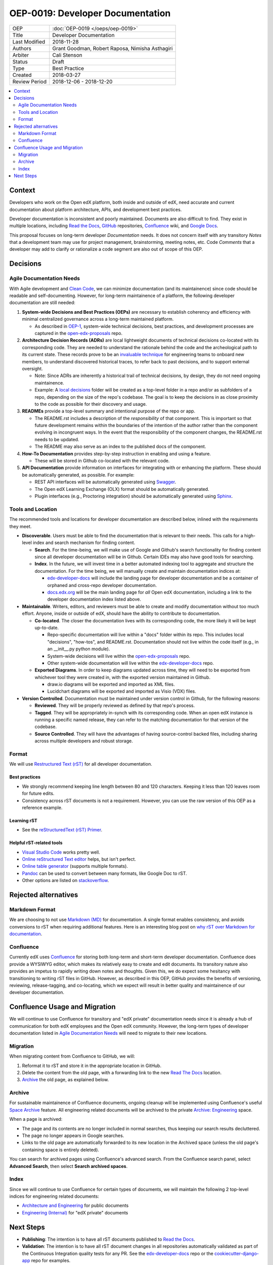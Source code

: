 #################################
OEP-0019: Developer Documentation
#################################

.. list-table::
  
   * - OEP
     - :doc:`OEP-0019 </oeps/oep-0019>`
   * - Title
     - Developer Documentation
   * - Last Modified
     - 2018-11-28
   * - Authors
     - Grant Goodman, Robert Raposa, Nimisha Asthagiri
   * - Arbiter
     - Cali Stenson
   * - Status
     - Draft
   * - Type
     - Best Practice
   * - Created
     - 2018-03-27
   * - Review Period
     - 2018-12-06 - 2018-12-20

.. image:: oep-0019/write.png
   :align: right

.. contents::
   :local:
   :depth: 2

Context
-------

Developers who work on the Open edX platform, both inside and outside of edX, need accurate and current documentation
about platform architecture, APIs, and development best practices.

Developer documentation is inconsistent and poorly maintained. Documents are also difficult to find. They
exist in multiple locations, including `Read the Docs`_, GitHub_ repositories, Confluence_ wiki, and `Google Docs`_.

This proposal focuses on long-term developer *Documentation* needs. It does not concern itself with any transitory
*Notes* that a development team may use for project management, brainstorming, meeting notes, etc. Code *Comments*
that a developer may add to clarify or rationalize a code segment are also out of scope of this OEP.

.. _Read the Docs: https://readthedocs.org
.. _Confluence: https://openedx.atlassian.net/wiki
.. _GitHub: https://github.com/edx
.. _Google Docs: https://docs.google.com


Decisions
---------

.. image:: oep-0019/developer_docs.png
   :alt: A diagram that shows the different types of documentation and their
    relationships. This is further described below.

Agile Documentation Needs
~~~~~~~~~~~~~~~~~~~~~~~~~

With Agile development and `Clean Code`_, we can minimize documentation (and its maintainence) since code should
be readable and self-documenting. However, for long-term maintainence of a platform, the following developer
documentation are still needed:

1. **System-wide Decisions and Best Practices (OEPs)** are necessary to establish coherency
   and efficiency with minimal centralized governance across a long-term maintained platform.
   
   * As described in OEP-1_, system-wide technical decisions, best practices, and development
     processes are captured in the `open-edx-proposals`_ repo.

2. **Architecture Decision Records (ADRs)** are local lightweight documents of
   technical decisions co-located with its corresponding code. They are needed to 
   understand the rationale behind the code and the archeological path to its current state. 
   These records prove to be an `invaluable technique`_ for engineering teams to onboard
   new members, to understand discovered historical traces, to refer back to past decisions,
   and to support external oversight.
   
   * Note: Since ADRs are inherently a historical trail of technical decisions, by design,
     they do not need ongoing maintainence.

   * Example: A `local decisions`_ folder will be created as a top-level folder in a repo
     and/or as subfolders of a repo, depending on the size of the repo's codebase. The goal
     is to keep the decisions in as close proximity to the code as possible for their discovery
     and usage.

3. **READMEs** provide a top-level summary and intentional purpose of the repo or app.

   * The README.rst includes a description of the *responsibility* of that component. This is important
     so that future development remains within the boundaries of the intention of the author rather than
     the component evolving in incongruent ways. In the event that the responsibility of the component
     changes, the README.rst needs to be updated.

   * The README may also serve as an index to the published docs of the component.

4. **How-To Documentation** provides step-by-step instruction in enabling and using a feature.

   * These will be stored in Github co-located with the relevant code.

5. **API Documentation** provide information on interfaces for integrating with or enhancing the platform.
   These should be automatically generated, as possible. For example:

   * REST API interfaces will be automatically generated using Swagger_.
   * The Open edX Learning Exchange (OLX) format should be automatically generated.
   * Plugin interfaces (e.g., Proctoring integration) should be automatically generated using Sphinx_.

.. _Clean Code: https://www.oreilly.com/library/view/clean-code/9780136083238/
.. _OEP-1: https://open-edx-proposals.readthedocs.io/en/latest/oep-0001.html
.. _open-edx-proposals: https://github.com/edx/open-edx-proposals
.. _invaluable technique: https://www.thoughtworks.com/radar/techniques/lightweight-architecture-decision-records
.. _local decisions: https://github.com/edx/credentials/tree/master/docs/decisions
.. _Swagger: https://swagger.io/
.. _Sphinx: http://www.sphinx-doc.org/en/master/

Tools and Location
~~~~~~~~~~~~~~~~~~

The recommended tools and locations for developer documentation are described below, inlined with the
requirements they meet.

* **Discoverable**. Users must be able to find the documentation that is relevant to their needs. This 
  calls for a high-level index and search mechanism for finding content.

  * **Search**. For the time-being, we will make use of Google and Github's search functionality for
    finding content since all developer documentation will be in Github.  Certain IDEs may also have good
    tools for searching.

  * **Index**. In the future, we will invest time in a better automated indexing tool to aggregate and
    structure the documentation. For the time being, we will manually create and maintain documentation
    indices at:
    
    * edx-developer-docs_ will include the landing page for developer documentation and be a container of
      orphaned and cross-repo developer documentation.

    * docs.edx.org_ will be the main landing page for *all* Open edX documentation, including a link to the
      developer documentation index listed above.

* **Maintainable**. Writers, editors, and reviewers must be able to create and modify documentation without
  too much effort. Anyone, inside or outside of edX, should have the ability to contribute to documentation.

  * **Co-located**. The closer the documentation lives with its corresponding code, the more likely it will be
    kept up-to-date.

    * Repo-specific documentation will live within a "docs" folder within its repo. This includes local
      "decisions", "how-tos", and README.rst. Documentation should not live within the code itself (e.g., in
      an __init__.py python module).

    * System-wide decisions will live within the open-edx-proposals_ repo.

    * Other system-wide documentation will live within the edx-developer-docs_ repo.

  * **Exported Diagrams**. In order to keep diagrams updated across time, they will need to be exported
    from whichever tool they were created in, with the exported version maintained in Github.

    * draw.io diagrams will be exported and imported as XML files.
    * Lucidchart diagrams will be exported and imported as Visio (VDX) files.

* **Version Controlled**. Documentation must be maintained under version control in Github, for the
  following reasons:

  * **Reviewed**. They will be properly reviewed as defined by that repo's process.

  * **Tagged**. They will be appropriately in-synch with its corresponding code. When an open edX instance
    is running a specific named release, they can refer to the matching documentation for that version of the
    codebase.

  * **Source Controlled**. They will have the advantages of having source-control backed files, including sharing
    across multiple developers and robust storage.

.. _edx-developer-docs: https://github.com/edx/edx-developer-docs
.. _docs.edx.org: docs.edx.org

Format
~~~~~~

We will use `Restructured Text (rST)`_ for all developer documentation.

Best practices
^^^^^^^^^^^^^^

* We strongly recommend keeping line length between 80 and 120 characters. Keeping it less than 120
  leaves room for future edits.

* Consistency across rST documents is not a requirement.  However, you can use the raw version of this OEP
  as a reference example.

Learning rST
^^^^^^^^^^^^

* See the `reStructuredText (rST) Primer`_.

Helpful rST-related tools
^^^^^^^^^^^^^^^^^^^^^^^^^^

* `Visual Studio Code`_ works pretty well.

* `Online reStructured Text editor`_ helps, but isn't perfect.

* `Online table generator`_ (supports multiple formats).

* `Pandoc`_ can be used to convert between many formats, like Google Doc to rST.

* Other options are listed on stackoverflow_.

.. _Restructured Text (RST): http://docutils.sourceforge.net/rst.html
.. _reStructuredText (rST) Primer: http://www.sphinx-doc.org/en/master/usage/restructuredtext/basics.html
.. _Visual Studio Code: https://marketplace.visualstudio.com/items?itemName=tht13.rst-vscode
.. _Online reStructured Text editor: http://rst.ninjs.org/
.. _Online table generator: http://truben.no/table/
.. _Pandoc: https://pandoc.org/
.. _stackoverflow: https://stackoverflow.com/a/2747041

Rejected alternatives
---------------------

Markdown Format
~~~~~~~~~~~~~~~

We are choosing to not use `Markdown (MD)`_ for documentation. A single format enables consistency, and avoids
conversions to rST when requiring additional features. Here is an interesting blog post on `why rST over Markdown for
documentation`_.

.. _Markdown (MD): https://www.markdownguide.org/
.. _why rST over Markdown for documentation: http://ericholscher.com/blog/2016/mar/15/dont-use-markdown-for-technical-docs/

Confluence
~~~~~~~~~~

Currently edX uses Confluence_ for storing both long-term and short-term developer documentation. Confluence does
provide a WYSIWYG editor, which makes its relatively easy to create and edit documents. Its transitory nature also
provides an impetus to rapidly writing down notes and thoughts. Given this, we do expect some hesitancy with
transitioning to writing rST files in GitHub. However, as described in this OEP, GitHub provides the benefits of
versioning, reviewing, release-tagging, and co-locating, which we expect will result in better quality and maintainence
of our developer documentation.


Confluence Usage and Migration
------------------------------

We will continue to use Confluence for transitory and "edX private" documentation needs since it is already a
hub of communication for both edX employees and the Open edX community. However, the long-term types of developer
documentation listed in `Agile Documentation Needs`_ will need to migrate to their new locations.

Migration
~~~~~~~~~~

When migrating content from Confluence to GitHub, we will:

#. Reformat it to rST and store it in the appropriate location in GitHub.
#. Delete the content from the old page, with a forwarding link to the new `Read The Docs`_ location.
#. Archive_ the old page, as explained below.

Archive
~~~~~~~

For sustainable maintainence of Confluence documents, ongoing cleanup will be implemented using Confluence's
useful `Space Archive`_ feature. All engineering related documents will be archived to the private
`Archive: Engineering`_ space.

When a page is archived:

* The page and its contents are no longer included in normal searches, thus keeping our search results decluttered.
* The page no longer appears in Google searches.
* Links to the old page are automatically forwarded to its new location in the 
  Archived space (unless the old page's containing space is entirely deleted).

You can search for archived pages using Confluence's advanced search. From the 
Confluence search panel, select **Advanced Search**, then select **Search archived spaces**.

.. image:: oep-0019/confluence-archive-search.png
   :align: left

.. _Space Archive: https://confluence.atlassian.com/doc/archive-a-space-284368719.html
.. _`Archive: Engineering`: https://openedx.atlassian.net/wiki/spaces/ArchiveEng/overview

Index
~~~~~

Since we will continue to use Confluence for certain types of documents, we will maintain the following 2
top-level indices for engineering related documents:

* `Architecture and Engineering`_ for public documents 
* `Engineering (Internal)`_ for "edX private" documents

.. _Architecture and Engineering: https://openedx.atlassian.net/wiki/spaces/AC/overview
.. _Engineering (Internal): https://openedx.atlassian.net/wiki/spaces/ENG/overview

Next Steps
----------

* **Publishing**: The intention is to have all rST documents published to `Read the Docs`_.
* **Validation**: The intention is to have all rST document changes in all repositories automatically
  validated as part of the Continuous Integration quality tests for any PR. See the edx-developer-docs_
  repo or the cookiecutter-django-app_ repo for examples.

.. _cookiecutter-django-app: https://github.com/edx/cookiecutter-django-app

.. image:: oep-0019/quill.png
   :align: center
